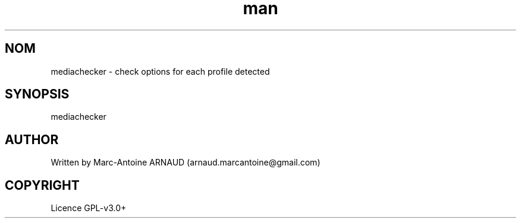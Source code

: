 .\" Manpage for mediachecker.
.\" Contact arnaud.marcantoine@gmail.com to correct errors or typos.
.TH man 1 "21 May 2014" "1.0" "mediachecker man page"
.SH NOM
mediachecker - check options for each profile detected
.SH SYNOPSIS
mediachecker
.SH AUTHOR
Written by Marc-Antoine ARNAUD (arnaud.marcantoine@gmail.com)
.SH COPYRIGHT
Licence GPL-v3.0+

